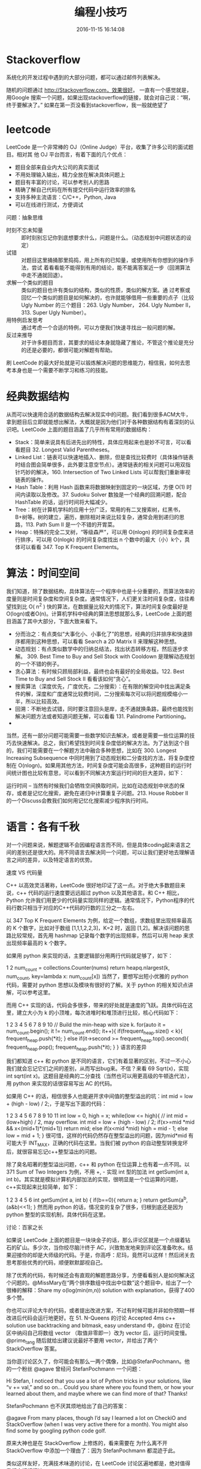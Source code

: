 #+TITLE: 编程小技巧
#+DATE: 2016-11-15 16:14:08 
#+TAGS: 编程
#+CATEGORY: 编程 
#+LINK: 
#+DESCRIPTION: 
#+LAYOUT : post
* Stackoverflow
系统化的开发过程中遇到的大部分问题，都可以通过邮件列表解决。

随机的问题通过 http://Stackoverflow.com，效果很好。 一直有一个感觉就是，用Google
搜索一个问题，如果出现stackoverflow的链接，就会对自己说：“啊，终于要解决了。”
如果在第一页没看到stackoverflow，我一般就绝望了

#+HTML: <!--TEASER_END-->
* leetcode
LeetCode 是一个非常棒的 OJ（Online Judge）平台，收集了许多公司的面试题目。相对其
他 OJ 平台而言，有着下面的几个优点：

- 题目全部来自业内大公司的真实面试
- 不用处理输入输出，精力全放在解决具体问题上
- 题目有丰富的讨论，可以参考别人的思路
- 精确了解自己代码在所有提交代码中运行效率的排名
- 支持多种主流语言：C/C++，Python, Java
- 可以在线进行测试，方便调试


问题：抽象思维



- 时刻不忘未知量 ::
  即时刻别忘记你到底想要求什么，问题是什么。（动态规划中问题状态的设定）
- 试错 ::
     对题目这里捅捅那里捣捣，用上所有的已知量，或使用所有你想到的操作手法，尝试
     着看看能不能得到有用的结论，能不能离答案近一步（回溯算法中走不通就回退）。
- 求解一个类似的题目 :: 类似的题目也许有类似的结构，类似的性质，类似的解方案。通
     过考察或回忆一个类似的题目是如何解决的，也许就能够借用一些重要的点子（比较
     Ugly Number 的三个题目：263. Ugly Number， 264. Ugly Number II， 313. Super
     Ugly Number）。
- 用特例启发思考 ::
     通过考虑一个合适的特例，可以方便我们快速寻找出一般问题的解。
- 反过来推导 ::
     对于许多题目而言，其要求的结论本身就隐藏了推论，不管这个推论是充分的还是必要的，都很可能对解题有帮助。

刷 LeetCode 的最大好处就是可以锻炼解决问题的思维能力，相信我，如何去思考本身也是一个需要不断学习和练习的技能。
* 经典数据结构
  从而可以快速用合适的数据结构去解决现实中的问题。我们看到很多ACM大牛，拿到题目后立即就能想出解法，大概就是因为他们对于各种数据结构有着深刻的认识吧。LeetCode 上面的题目涵盖了几乎所有常用的数据结构：

- Stack：简单来说具有后进先出的特性，具体应用起来也是妙不可言，可以看看题目 32. Longest Valid Parentheses。
- Linked List：链表可以快速地插入、删除，但是查找比较费时（具体操作链表时结合图会简单很多，此外要注意空节点）。通常链表的相关问题可以用双指针巧妙的解决，160. Intersection of Two Linked Lists 可以帮我们重新审视链表的操作。
- Hash Table：利用 Hash 函数来将数据映射到固定的一块区域，方便 O(1) 时间内读取以及修改。37. Sudoku Solver 数独是一个经典的回溯问题，配合 HashTable 的话，运行时间将大幅减少。
- Tree：树在计算机学科的应用十分广泛，常用的有二叉搜索树，红黑书，B+树等。树的建立，遍历，删除相对来说比较复杂，通常会用到递归的思路，113. Path Sum II 是一个不错的开胃菜。
- Heap：特殊的完全二叉树，“等级森严”，可以用 O(nlogn) 的时间复杂度来进行排序，可以用 O(nlogk) 的时间复杂度找出 n 个数中的最大（小）k个，具体可以看看 347. Top K Frequent Elements。
* 算法：时间空间

我们知道，除了数据结构，具体算法在一个程序中也是十分重要的，而算法效率的度量则是时间复杂度和空间复杂度。通常情况下，人们更关注时间复杂度，往往希望找到比 O( n^2 ) 快的算法，在数据量比较大的情况下，算法时间复杂度最好是O(logn)或者O(n)。计算机学科中经典的算法思想就那么多，LeetCode 上面的题目涵盖了其中大部分，下面大致来看下。

- 分而治之：有点类似“大事化小、小事化了”的思想，经典的归并排序和快速排序都用到这种思想，可以看看 Search a 2D Matrix II 来理解这种思想。
- 动态规划：有点类似数学中的归纳总结法，找出状态转移方程，然后逐步求解。 309. Best Time to Buy and Sell Stock with Cooldown 是理解动态规划的一个不错的例子。
- 贪心算法：有时候只顾局部利益，最终也会有最好的全局收益。122. Best Time to Buy and Sell Stock II 看看该如何“贪心”。
- 搜索算法（深度优先，广度优先，二分搜索）：在有限的解空间中找出满足条件的解，深度和广度通常比较费时间，二分搜索每次可以将问题规模缩小一半，所以比较高效。
- 回溯：不断地去试错，同时要注意回头是岸，走不通就换条路，最终也能找到解决问题方法或者知道问题无解，可以看看 131. Palindrome Partitioning。
- 
当然，还有一部分问题可能需要一些数学知识去解决，或者是需要一些位运算的技巧去快速解决。总之，我们希望找到时间复杂度低的解决方法。为了达到这个目的，我们可能需要在一个解题方法中融合多种思想，比如在 300. Longest Increasing Subsequence 中同时用到了动态规划和二分查找的方法，将复杂度控制在 O(nlogn)。如果用其他方法，时间复杂度可能会高很多，这种题目的运行时间统计图也比较有意思，可以看到不同解决方案运行时间的巨大差异，如下：


运行时间 -- 当然有时候我们会牺牲空间换取时间，比如在动态规划中状态的保存，或者是记忆化搜索，避免在递归中计算重复子问题。213. House Robber II 的一个Discuss会教我们如何用记忆化搜索减少程序执行时间。
* 语言：各有千秋

对一个问题来说，解题逻辑不会因编程语言而不同，但是具体coding起来语言之间的差别还是很大的。用不同语言去解决同一个问题，可以让我们更好地去理解语言之间的差异，以及特定语言的优势。

速度 VS 代码量

C++ 以高效灵活著称，LeetCode 很好地印证了这一点。对于绝大多数题目来说，c++ 代码的运行速度要远远超过 python 以及其他语言。和 C++ 相比，Python 允许我们用更少的代码量实现同样的逻辑。通常情况下，Python程序的代码行数只相当于对应的C++代码的行数的三分之一左右。

以 347 Top K Frequent Elements 为例，给定一个数组，求数组里出现频率最高的 K 个数字，比如对于数组 [1,1,1,2,2,3]，K=2 时，返回 [1,2]。解决该问题的思路比较常规，首先用 hashmap 记录每个数字的出现频率，然后可以用 heap 来求出现频率最高的 k 个数字。

如果用 python 来实现的话，主要逻辑部分用两行代码就足够了，如下：

1
2
num_count = collections.Counter(nums)
return heapq.nlargest(k, num_count, key=lambda x: num_count[x])
当然了，要想写出短小优雅的 python 代码，需要对 python 思想以及模块有很好的了解。关于 python 的相关知识点讲解，可以参考这里。

而用 C++ 实现的话，代码会多很多，带来的好处就是速度的飞跃。具体代码在这里，建立大小为 k 的小顶堆，每次进堆时和堆顶进行比较，核心代码如下：

1
2
3
4
5
6
7
8
9
10
// Build the min-heap with size k.
for(auto it = num_count.begin(); it != num_count.end(); it++){
    if(frequent_heap.size() < k){
        frequent_heap.push(*it);
    }
    else if(it->second >= frequent_heap.top().second){
        frequent_heap.pop();
        frequent_heap.push(*it);
    }
}
语言的差异

我们都知道 c++ 和 python 是不同的语言，它们有着显著的区别，不过一不小心我们就会忘记它们之间的差别，从而写出bug来。不信？来看 69 Sqrt(x)，实现 int sqrt(int x)。这题目是经典的二分查找（当然也可以用更高级的牛顿迭代法），用 python 来实现的话很容易写出 AC 的代码。

如果用 C++ 的话，相信很多人也能避开求中间值的整型溢出的坑：int mid = low + (high - low) / 2;，于是写出下面的代码：

1
2
3
4
5
6
7
8
9
10
11
int low = 0, high = x;
while(low <= high){
// int mid = (low+high) / 2,  may overflow.
    int mid = low + (high - low) / 2;
    if(x>=mid *mid && x<(mid+1)*(mid+1))
        return mid;
    else if(x<mid *mid)
        high = mid - 1;
    else
        low = mid + 1;
}
很可惜，这样的代码仍然存在整型溢出的问题，因为mid*mid 有可能大于 INT_MAX，正确的代码在这里。当我们被 python 的自动整型转换宠坏后，就很容易忘记c++整型溢出的问题。

除了臭名昭著的整型溢出问题，c++ 和 python 在位运算上也有着一点不同。以 371 Sum of Two Integers 为例，不用 +, - 实现 int 型的加法 int getSum(int a, int b)。其实就是模拟计算机内部加法的实现，很明显是一个位运算的问题，c++实现起来比较简单，如下：

1
2
3
4
5
6
int getSum(int a, int b) {
    if(b==0){
        return a;
    }
    return getSum(a^b, (a&b)<<1);
}
然而用 python 的话，情况变的复杂了很多，归根到底还是因为 python 整型的实现机制，具体代码在这里。

讨论：百家之长

如果说 LeetCode 上面的题目是一块块金子的话，那么评论区就是一个点缀着钻石的矿山。多少次，当你绞尽脑汁终于 AC，兴致勃发地来到评论区准备吹水。结果迎接你的却是大师级的代码。于是，你高呼：尼玛，竟然可以这样！然后闭关去思考那些优秀的代码，顺便默默鄙视自己。

除了优秀的代码，有时候还会有直观的解题思路分享，方便看看别人是如何解决这个问题的。@MissMary在“两个排序数组中找出中位数”这个题目中，给出了一个很棒的解释：Share my o(log(min(m,n)) solution with explanation，获得了400多个赞。

你也可以评论大牛的代码，或者提出改进方案，不过有时候可能并非如你预期一样改进后代码会运行地更好。在 51. N-Queens 的讨论 Accepted 4ms c++ solution use backtracking and bitmask, easy understand 中，@binz 在讨论区中纳闷自己将数组 vector （取值非零即一）改为 vector 后，运行时间变慢。@prime_tang 随后就给出建议说最好不要用 vector，并给出了两个 StackOverflow 答案。

当你逛讨论区久了，你可能会有那么一两个偶像，比如@StefanPochmann。他的一个粉丝 @agave 曾经问 StefanPochmann 一个问题：

Hi Stefan, I noticed that you use a lot of Python tricks in your solutions, like “v += val,” and so on… Could you share where you found them, or how your learned about them, and maybe where we can find more of that? Thanks!

StefanPochmann 也不厌其烦地给出了自己的答案：

@agave From many places, though I’d say I learned a lot on CheckiO and StackOverflow (when I was very active there for a month). You might also find some by googling python code golf.

原来大神也是在 StackOverflow 上修炼的，看来需要在 为什么离不开 StackOverflow 中添加一个理由了：因为 StefanPochmann 都混迹于此。

类似这样友好，充满技术味道的讨论，在 LeetCode 讨论区遍地都是，绝对值得我们去好好探访。

成长：大有益处

偶尔会听旁边人说 XX 大牛 LeetCode 刷了3遍，成功进微软，还拿了 special offer！听起来好像刷题就可以解决工作问题，不过要知道还有刷5遍 LeetCode 仍然没有找到工作的人呢。所以，不要想着刷了很多遍就可以找到好工作，毕竟比你刷的还疯狂的大有人在（开个玩笑）。

不过，想想前面列出的那些好处，应该值得大家抽出点时间来刷刷题了吧。

更多阅读

跟波利亚学解题
为什么我反对纯算法面试题
聊聊刷题
如何看待中国学生为了进 Google、微软等企业疯狂地刷题？
LeetCode 编程训练
国内有哪些好的刷题网站?

本文由selfboot 发表于个人博客，采用署名-非商业性使用-相同方式共享 3.0 中国大陆许可协议。

非商业转载请注明作者及出处。商业转载请联系作者本人

本文标题为：LeetCode 刷题指南（一）：为什么要刷题


